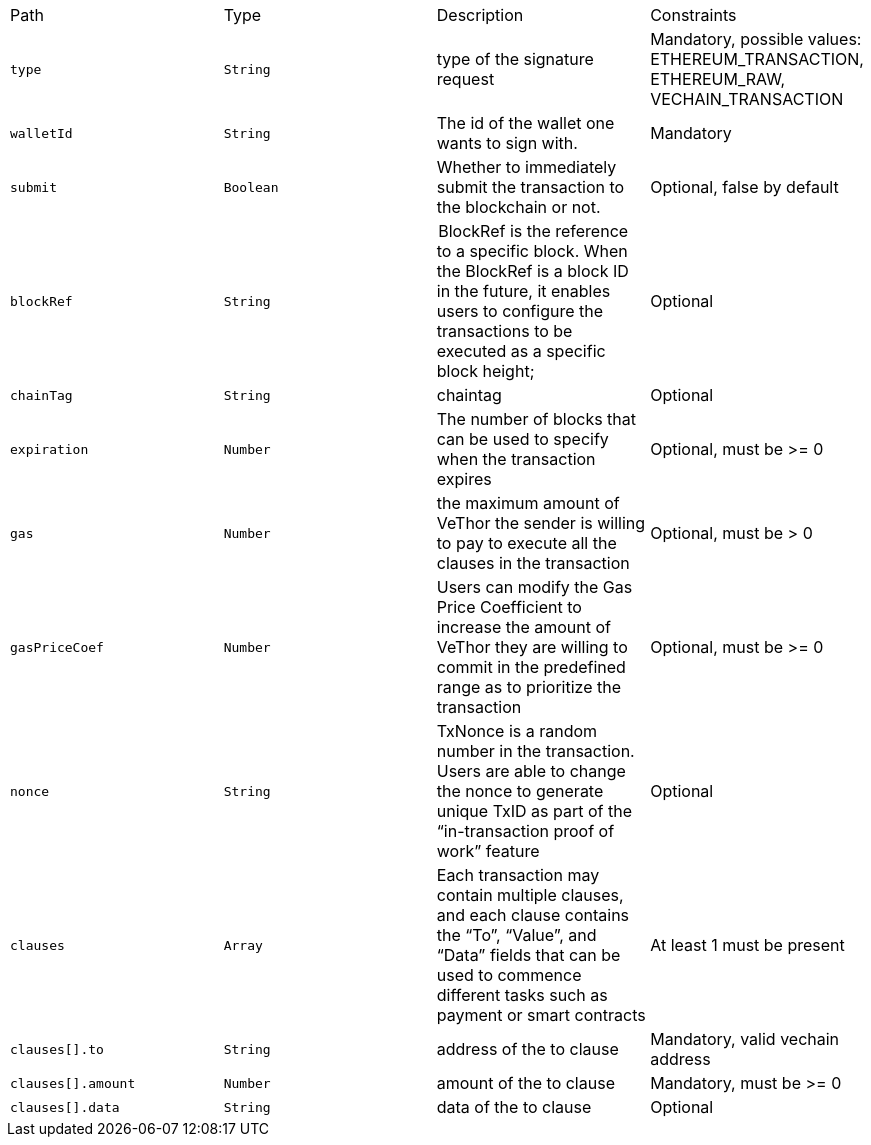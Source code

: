 |===
|Path|Type|Description|Constraints
|`+type+`
|`+String+`
|type of the signature request
|Mandatory, possible values: ETHEREUM_TRANSACTION, ETHEREUM_RAW, VECHAIN_TRANSACTION
|`+walletId+`
|`+String+`
|The id of the wallet one wants to sign with.
|Mandatory
|`+submit+`
|`+Boolean+`
|Whether to immediately submit the transaction to the blockchain or not.
|Optional, false by default
|`+blockRef+`
|`+String+`
| BlockRef is the reference to a specific block. When the BlockRef is a block ID in the future, it enables users to configure the transactions to be executed as a specific block height;
|Optional
|`+chainTag+`
|`+String+`
|chaintag
|Optional
|`+expiration+`
|`+Number+`
|The number of blocks that can be used to specify when the transaction expires
|Optional, must be >= 0
|`+gas+`
|`+Number+`
|the maximum amount of VeThor the sender is willing to pay to execute all the clauses in the transaction
|Optional, must be > 0
|`+gasPriceCoef+`
|`+Number+`
|Users can modify the Gas Price Coefficient to increase the amount of VeThor they are willing to commit in the predefined range as to prioritize the transaction
|Optional, must be >= 0
|`+nonce+`
|`+String+`
|TxNonce is a random number in the transaction. Users are able to change the nonce to generate unique TxID as part of the “in-transaction proof of work” feature
|Optional
|`+clauses+`
|`+Array+`
|Each transaction may contain multiple clauses, and each clause contains the “To”, “Value”, and “Data” fields that can be used to commence different tasks such as payment or smart contracts
|At least 1 must be present
|`+clauses[].to+`
|`+String+`
|address of the to clause
|Mandatory, valid vechain address
|`+clauses[].amount+`
|`+Number+`
|amount of the to clause
|Mandatory, must be >= 0
|`+clauses[].data+`
|`+String+`
|data of the to clause
|Optional
|===

